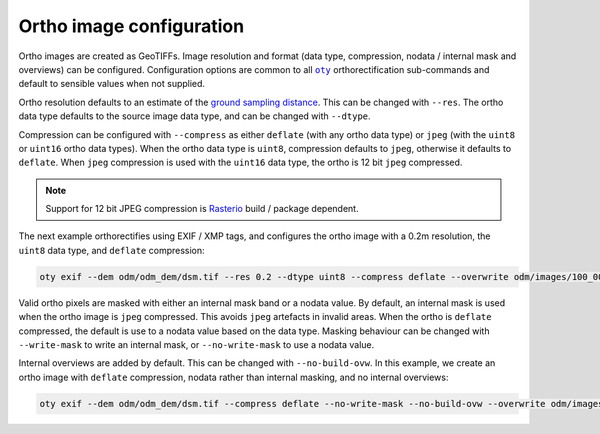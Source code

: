 Ortho image configuration
=========================

Ortho images are created as GeoTIFFs.  Image resolution and format (data type, compression, nodata / internal mask and overviews) can be configured.  Configuration options are common to all |oty|_ orthorectification sub-commands and default to sensible values when not supplied.

Ortho resolution defaults to an estimate of the `ground sampling distance <https://en.wikipedia.org/wiki/Ground_sample_distance>`__.  This can be changed with ``--res``.  The ortho data type defaults to the source image data type, and can be changed with ``--dtype``.

Compression can be configured with ``--compress`` as either ``deflate`` (with any ortho data type) or ``jpeg`` (with the ``uint8`` or ``uint16`` ortho data types).  When the ortho data type is ``uint8``, compression defaults to ``jpeg``, otherwise it defaults to ``deflate``.  When ``jpeg`` compression is used with the ``uint16`` data type, the ortho is 12 bit ``jpeg`` compressed.

.. note::

    Support for 12 bit JPEG compression is `Rasterio <https://rasterio.readthedocs.io>`__ build / package dependent.

The next example orthorectifies using EXIF / XMP tags, and configures the ortho image with a 0.2m resolution, the ``uint8`` data type, and ``deflate`` compression:

.. code-block:: bash

    oty exif --dem odm/odm_dem/dsm.tif --res 0.2 --dtype uint8 --compress deflate --overwrite odm/images/100_0005_0140.tif

Valid ortho pixels are masked with either an internal mask band or a nodata value.  By default, an internal mask is used when the ortho image is ``jpeg`` compressed.  This avoids ``jpeg`` artefacts in invalid areas.  When the ortho is ``deflate`` compressed, the default is use to a nodata value based on the data type.  Masking behaviour can be changed with ``--write-mask`` to write an internal mask, or ``--no-write-mask`` to use a nodata value.

Internal overviews are added by default.  This can be changed with ``--no-build-ovw``.  In this example, we create an ortho image with ``deflate`` compression, nodata rather than internal masking, and no internal overviews:

.. code-block:: bash

    oty exif --dem odm/odm_dem/dsm.tif --compress deflate --no-write-mask --no-build-ovw --overwrite odm/images/100_0005_0140.tif

.. |oty| replace:: ``oty``
.. _oty: ../../cli/oty.html

